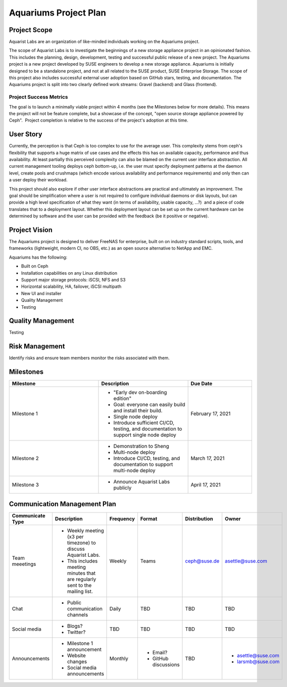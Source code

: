 ======================
Aquariums Project Plan
======================

Project Scope
~~~~~~~~~~~~~

Aquarist Labs are an organization of like-minded individuals working on the Aquariums project. 

The scope of Aquarist Labs is to investigate the beginnings of a new storage appliance project in an opinionated fashion. This includes the planning, design, development, testing and successful public release of a new project. The Aquariums project is a new project developed by SUSE engineers to develop a new storage appliance. Aquariums is initially designed to be a standalone project, and not at all related to the SUSE product, SUSE Enterprise Storage. The scope of this project also includes successful external user adoption based on GitHub stars, testing, and documentation. The Aquariums project is split into two clearly defined work streams: Gravel (backend) and Glass (frontend). 

Project Success Metrics
-----------------------

The goal is to launch a minimally viable project within 4 months (see the Milestones below for more details). This means the project will not be feature complete, but a showcase of the concept, "open source storage appliance powered by Ceph".  Project completion is relative to the success of the project's adoption at this time.

User Story
~~~~~~~~~~

Currently, the perception is that Ceph is too complex to use for the average user. This complexity stems from ceph's flexibility that supports a huge matrix of use cases and the effects this has on available capacity, performance and thus availability. At least partially this perceived complexity can also be blamed on the current user interface abstraction. All current management tooling deploys ceph bottom-up, i.e. the user must specify deployment patterns at the daemon level, create pools and crushmaps (which encode various availability and performance requirements) and only then can a user deploy their workload.

This project should also explore if other user interface abstractions are practical and ultimately an improvement. The goal should be simplification where a user is not required to configure individual daemons or disk layouts, but can provide a high level specification of what they want (in terms of availability, usable capacity, ...?)  and a piece of code translates that to a deployment layout. Whether this deployment layout can be set up on the current hardware can be determined by software and the user can be provided with the feedback (be it positive or negative).

Project Vision
~~~~~~~~~~~~~~

The Aquariums project is designed to deliver FreeNAS for enterprise, built on on industry standard scripts, tools, and frameworks (lightweight, modern CI, no OBS, etc.) as an open source alternative to NetApp and EMC.

Aquariums has the following:

- Built on Ceph
- Installation capabilities on any Linux distribution
- Support major storage protocols: iSCSI, NFS and S3
- Horizontal scalability, HA, failover, iSCSI multipath
- New UI and installer
- Quality Management
- Testing

Quality Management
~~~~~~~~~~~~~~~~~~

Testing

Risk Management 
~~~~~~~~~~~~~~~

Identify risks and ensure team members monitor the risks associated with them.

Milestones
~~~~~~~~~~

.. list-table::
   :widths: 35 35 25
   :header-rows: 1

   * - Milestone
     - Description
     - Due Date
   * - Milestone 1
     -
         - "Early dev on-boarding edition"
         - Goal: everyone can easily build and install their build.
         - Single node deploy
         - Introduce sufficient CI/CD, testing, and documentation to support single node deploy
     - February 17, 2021
   * - Milestone 2
     -
         - Demonstration to Sheng
         - Multi-node deploy
         - Introduce CI/CD, testing, and documentation to support multi-node deploy
     - March 17, 2021
   * - Milestone 3
     -
         - Announce Aquarist Labs publicly
     - April 17, 2021

Communication Management Plan
~~~~~~~~~~~~~~~~~~~~~~~~~~~~~

.. list-table::
   :widths: 15 45 10 10 10 10
   :header-rows: 1

   * - Communicate Type
     - Description
     - Frequency
     - Format
     - Distribution
     - Owner
   * - Team meeetings
     -
         - Weekly meeting (x3 per timezone) to discuss Aquarist Labs.
         - This includes meeting minutes that are regularly sent to the mailing list.
     - Weekly
     - Teams
     - ceph@suse.de
     - asettle@suse.com
   * - Chat
     -
         - Public communication channels
     - Daily
     - TBD
     - TBD
     - TBD
   * - Social media
     -
         - Blogs?
         - Twitter?
     - TBD
     - TBD
     - TBD
     - TBD
   * - Announcements
     -
         - Milestone 1 announcement
         - Website changes
         - Social media announcements
     - Monthly
     -
         - Email?
         - GitHub discussions
     - TBD
     -
         - asettle@suse.com
         - larsmb@suse.com
